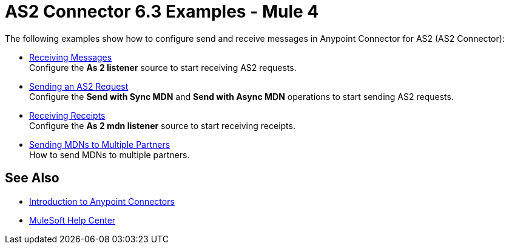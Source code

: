 = AS2 Connector 6.3 Examples - Mule 4
:page-aliases: connectors::as2/as2-connector-examples.adoc

The following examples show how to configure send and receive messages in Anypoint Connector for AS2 (AS2 Connector):

* xref:as2-connector-receiving-messages.adoc[Receiving Messages] +
Configure the *As 2 listener* source to start receiving AS2 requests.
* xref:as2-connector-sending-messages.adoc[Sending an AS2 Request] +
Configure the *Send with Sync MDN* and *Send with Async MDN* operations to start sending AS2 requests.
* xref:as2-connector-receiving-receipts.adoc[Receiving Receipts] +
Configure the *As 2 mdn listener* source to start receiving receipts.
* xref:as2-connector-multiple-partners.adoc[Sending MDNs to Multiple Partners] +
How to send MDNs to multiple partners.

== See Also

* xref:connectors::introduction/introduction-to-anypoint-connectors.adoc[Introduction to Anypoint Connectors]
* https://help.mulesoft.com[MuleSoft Help Center]
